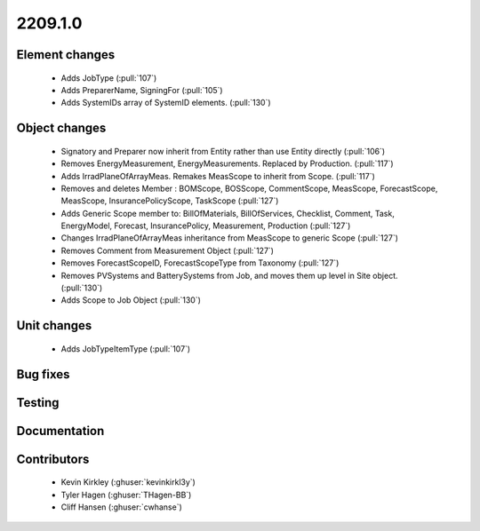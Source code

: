 
.. _whatsnew_220910:

2209.1.0
--------

Element changes
~~~~~~~~~~~~~~~
 * Adds JobType (:pull:`107`)
 * Adds PreparerName, SigningFor (:pull:`105`)
 * Adds SystemIDs array of SystemID elements. (:pull:`130`)

Object changes
~~~~~~~~~~~~~~
 * Signatory and Preparer now inherit from Entity rather than use Entity directly (:pull:`106`)
 * Removes EnergyMeasurement, EnergyMeasurements. Replaced by Production. (:pull:`117`)
 * Adds IrradPlaneOfArrayMeas. Remakes MeasScope to inherit from Scope. (:pull:`117`) 
 * Removes and deletes Member : BOMScope, BOSScope, CommentScope, MeasScope, ForecastScope, MeasScope, InsurancePolicyScope, TaskScope (:pull:`127`)
 * Adds Generic Scope member to: BillOfMaterials, BillOfServices, Checklist, Comment, Task, EnergyModel, Forecast, InsurancePolicy, Measurement, Production (:pull:`127`)
 * Changes IrradPlaneOfArrayMeas inheritance from MeasScope to generic Scope (:pull:`127`)
 * Removes Comment from Measurement Object (:pull:`127`)
 * Removes  ForecastScopeID,  ForecastScopeType from Taxonomy (:pull:`127`)
 * Removes PVSystems and BatterySystems from Job, and moves them up level in Site object. (:pull:`130`)
 * Adds Scope to Job Object (:pull:`130`)


Unit changes
~~~~~~~~~~~~
 * Adds JobTypeItemType (:pull:`107`)

Bug fixes
~~~~~~~~~


Testing
~~~~~~~



Documentation
~~~~~~~~~~~~~


Contributors
~~~~~~~~~~~~
 * Kevin Kirkley (:ghuser:`kevinkirkl3y`)
 * Tyler Hagen (:ghuser:`THagen-BB`)
 * Cliff Hansen (:ghuser:`cwhanse`)
  